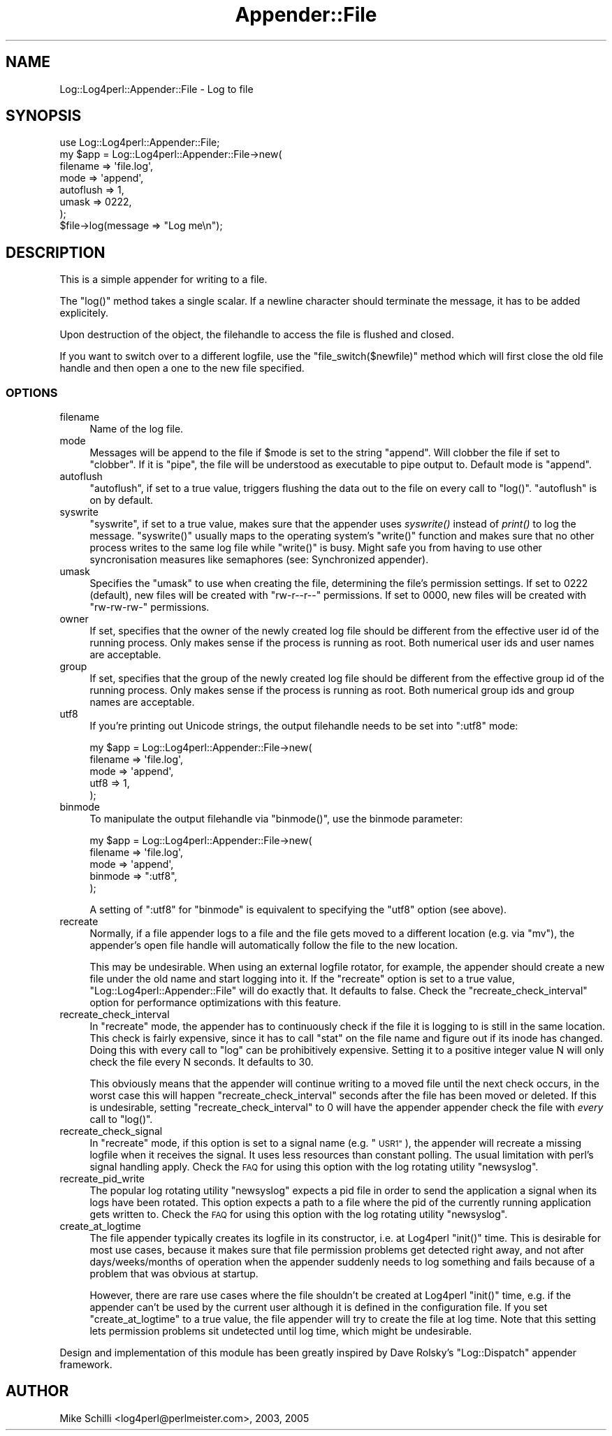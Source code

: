 .\" Automatically generated by Pod::Man 2.27 (Pod::Simple 3.28)
.\"
.\" Standard preamble:
.\" ========================================================================
.de Sp \" Vertical space (when we can't use .PP)
.if t .sp .5v
.if n .sp
..
.de Vb \" Begin verbatim text
.ft CW
.nf
.ne \\$1
..
.de Ve \" End verbatim text
.ft R
.fi
..
.\" Set up some character translations and predefined strings.  \*(-- will
.\" give an unbreakable dash, \*(PI will give pi, \*(L" will give a left
.\" double quote, and \*(R" will give a right double quote.  \*(C+ will
.\" give a nicer C++.  Capital omega is used to do unbreakable dashes and
.\" therefore won't be available.  \*(C` and \*(C' expand to `' in nroff,
.\" nothing in troff, for use with C<>.
.tr \(*W-
.ds C+ C\v'-.1v'\h'-1p'\s-2+\h'-1p'+\s0\v'.1v'\h'-1p'
.ie n \{\
.    ds -- \(*W-
.    ds PI pi
.    if (\n(.H=4u)&(1m=24u) .ds -- \(*W\h'-12u'\(*W\h'-12u'-\" diablo 10 pitch
.    if (\n(.H=4u)&(1m=20u) .ds -- \(*W\h'-12u'\(*W\h'-8u'-\"  diablo 12 pitch
.    ds L" ""
.    ds R" ""
.    ds C` ""
.    ds C' ""
'br\}
.el\{\
.    ds -- \|\(em\|
.    ds PI \(*p
.    ds L" ``
.    ds R" ''
.    ds C`
.    ds C'
'br\}
.\"
.\" Escape single quotes in literal strings from groff's Unicode transform.
.ie \n(.g .ds Aq \(aq
.el       .ds Aq '
.\"
.\" If the F register is turned on, we'll generate index entries on stderr for
.\" titles (.TH), headers (.SH), subsections (.SS), items (.Ip), and index
.\" entries marked with X<> in POD.  Of course, you'll have to process the
.\" output yourself in some meaningful fashion.
.\"
.\" Avoid warning from groff about undefined register 'F'.
.de IX
..
.nr rF 0
.if \n(.g .if rF .nr rF 1
.if (\n(rF:(\n(.g==0)) \{
.    if \nF \{
.        de IX
.        tm Index:\\$1\t\\n%\t"\\$2"
..
.        if !\nF==2 \{
.            nr % 0
.            nr F 2
.        \}
.    \}
.\}
.rr rF
.\"
.\" Accent mark definitions (@(#)ms.acc 1.5 88/02/08 SMI; from UCB 4.2).
.\" Fear.  Run.  Save yourself.  No user-serviceable parts.
.    \" fudge factors for nroff and troff
.if n \{\
.    ds #H 0
.    ds #V .8m
.    ds #F .3m
.    ds #[ \f1
.    ds #] \fP
.\}
.if t \{\
.    ds #H ((1u-(\\\\n(.fu%2u))*.13m)
.    ds #V .6m
.    ds #F 0
.    ds #[ \&
.    ds #] \&
.\}
.    \" simple accents for nroff and troff
.if n \{\
.    ds ' \&
.    ds ` \&
.    ds ^ \&
.    ds , \&
.    ds ~ ~
.    ds /
.\}
.if t \{\
.    ds ' \\k:\h'-(\\n(.wu*8/10-\*(#H)'\'\h"|\\n:u"
.    ds ` \\k:\h'-(\\n(.wu*8/10-\*(#H)'\`\h'|\\n:u'
.    ds ^ \\k:\h'-(\\n(.wu*10/11-\*(#H)'^\h'|\\n:u'
.    ds , \\k:\h'-(\\n(.wu*8/10)',\h'|\\n:u'
.    ds ~ \\k:\h'-(\\n(.wu-\*(#H-.1m)'~\h'|\\n:u'
.    ds / \\k:\h'-(\\n(.wu*8/10-\*(#H)'\z\(sl\h'|\\n:u'
.\}
.    \" troff and (daisy-wheel) nroff accents
.ds : \\k:\h'-(\\n(.wu*8/10-\*(#H+.1m+\*(#F)'\v'-\*(#V'\z.\h'.2m+\*(#F'.\h'|\\n:u'\v'\*(#V'
.ds 8 \h'\*(#H'\(*b\h'-\*(#H'
.ds o \\k:\h'-(\\n(.wu+\w'\(de'u-\*(#H)/2u'\v'-.3n'\*(#[\z\(de\v'.3n'\h'|\\n:u'\*(#]
.ds d- \h'\*(#H'\(pd\h'-\w'~'u'\v'-.25m'\f2\(hy\fP\v'.25m'\h'-\*(#H'
.ds D- D\\k:\h'-\w'D'u'\v'-.11m'\z\(hy\v'.11m'\h'|\\n:u'
.ds th \*(#[\v'.3m'\s+1I\s-1\v'-.3m'\h'-(\w'I'u*2/3)'\s-1o\s+1\*(#]
.ds Th \*(#[\s+2I\s-2\h'-\w'I'u*3/5'\v'-.3m'o\v'.3m'\*(#]
.ds ae a\h'-(\w'a'u*4/10)'e
.ds Ae A\h'-(\w'A'u*4/10)'E
.    \" corrections for vroff
.if v .ds ~ \\k:\h'-(\\n(.wu*9/10-\*(#H)'\s-2\u~\d\s+2\h'|\\n:u'
.if v .ds ^ \\k:\h'-(\\n(.wu*10/11-\*(#H)'\v'-.4m'^\v'.4m'\h'|\\n:u'
.    \" for low resolution devices (crt and lpr)
.if \n(.H>23 .if \n(.V>19 \
\{\
.    ds : e
.    ds 8 ss
.    ds o a
.    ds d- d\h'-1'\(ga
.    ds D- D\h'-1'\(hy
.    ds th \o'bp'
.    ds Th \o'LP'
.    ds ae ae
.    ds Ae AE
.\}
.rm #[ #] #H #V #F C
.\" ========================================================================
.\"
.IX Title "Appender::File 3"
.TH Appender::File 3 "2007-07-17" "perl v5.16.3" "User Contributed Perl Documentation"
.\" For nroff, turn off justification.  Always turn off hyphenation; it makes
.\" way too many mistakes in technical documents.
.if n .ad l
.nh
.SH "NAME"
Log::Log4perl::Appender::File \- Log to file
.SH "SYNOPSIS"
.IX Header "SYNOPSIS"
.Vb 1
\&    use Log::Log4perl::Appender::File;
\&
\&    my $app = Log::Log4perl::Appender::File\->new(
\&      filename  => \*(Aqfile.log\*(Aq,
\&      mode      => \*(Aqappend\*(Aq,
\&      autoflush => 1,
\&      umask     => 0222,
\&    );
\&
\&    $file\->log(message => "Log me\en");
.Ve
.SH "DESCRIPTION"
.IX Header "DESCRIPTION"
This is a simple appender for writing to a file.
.PP
The \f(CW\*(C`log()\*(C'\fR method takes a single scalar. If a newline character
should terminate the message, it has to be added explicitely.
.PP
Upon destruction of the object, the filehandle to access the
file is flushed and closed.
.PP
If you want to switch over to a different logfile, use the
\&\f(CW\*(C`file_switch($newfile)\*(C'\fR method which will first close the old
file handle and then open a one to the new file specified.
.SS "\s-1OPTIONS\s0"
.IX Subsection "OPTIONS"
.IP "filename" 4
.IX Item "filename"
Name of the log file.
.IP "mode" 4
.IX Item "mode"
Messages will be append to the file if \f(CW$mode\fR is set to the
string \f(CW"append"\fR. Will clobber the file
if set to \f(CW"clobber"\fR. If it is \f(CW"pipe"\fR, the file will be understood 
as executable to pipe output to. Default mode is \f(CW"append"\fR.
.IP "autoflush" 4
.IX Item "autoflush"
\&\f(CW\*(C`autoflush\*(C'\fR, if set to a true value, triggers flushing the data
out to the file on every call to \f(CW\*(C`log()\*(C'\fR. \f(CW\*(C`autoflush\*(C'\fR is on by default.
.IP "syswrite" 4
.IX Item "syswrite"
\&\f(CW\*(C`syswrite\*(C'\fR, if set to a true value, makes sure that the appender uses
\&\fIsyswrite()\fR instead of \fIprint()\fR to log the message. \f(CW\*(C`syswrite()\*(C'\fR usually
maps to the operating system's \f(CW\*(C`write()\*(C'\fR function and makes sure that
no other process writes to the same log file while \f(CW\*(C`write()\*(C'\fR is busy.
Might safe you from having to use other syncronisation measures like
semaphores (see: Synchronized appender).
.IP "umask" 4
.IX Item "umask"
Specifies the \f(CW\*(C`umask\*(C'\fR to use when creating the file, determining
the file's permission settings. 
If set to \f(CW0222\fR (default), new
files will be created with \f(CW\*(C`rw\-r\-\-r\-\-\*(C'\fR permissions.
If set to \f(CW0000\fR, new files will be created with \f(CW\*(C`rw\-rw\-rw\-\*(C'\fR permissions.
.IP "owner" 4
.IX Item "owner"
If set, specifies that the owner of the newly created log file should
be different from the effective user id of the running process.
Only makes sense if the process is running as root. 
Both numerical user ids and user names are acceptable.
.IP "group" 4
.IX Item "group"
If set, specifies that the group of the newly created log file should
be different from the effective group id of the running process.
Only makes sense if the process is running as root.
Both numerical group ids and group names are acceptable.
.IP "utf8" 4
.IX Item "utf8"
If you're printing out Unicode strings, the output filehandle needs
to be set into \f(CW\*(C`:utf8\*(C'\fR mode:
.Sp
.Vb 5
\&    my $app = Log::Log4perl::Appender::File\->new(
\&      filename  => \*(Aqfile.log\*(Aq,
\&      mode      => \*(Aqappend\*(Aq,
\&      utf8      => 1,
\&    );
.Ve
.IP "binmode" 4
.IX Item "binmode"
To manipulate the output filehandle via \f(CW\*(C`binmode()\*(C'\fR, use the
binmode parameter:
.Sp
.Vb 5
\&    my $app = Log::Log4perl::Appender::File\->new(
\&      filename  => \*(Aqfile.log\*(Aq,
\&      mode      => \*(Aqappend\*(Aq,
\&      binmode   => ":utf8",
\&    );
.Ve
.Sp
A setting of \*(L":utf8\*(R" for \f(CW\*(C`binmode\*(C'\fR is equivalent to specifying
the \f(CW\*(C`utf8\*(C'\fR option (see above).
.IP "recreate" 4
.IX Item "recreate"
Normally, if a file appender logs to a file and the file gets moved to
a different location (e.g. via \f(CW\*(C`mv\*(C'\fR), the appender's open file handle
will automatically follow the file to the new location.
.Sp
This may be undesirable. When using an external logfile rotator, 
for example, the appender should create a new file under the old name
and start logging into it. If the \f(CW\*(C`recreate\*(C'\fR option is set to a true value, 
\&\f(CW\*(C`Log::Log4perl::Appender::File\*(C'\fR will do exactly that. It defaults to 
false. Check the \f(CW\*(C`recreate_check_interval\*(C'\fR option for performance 
optimizations with this feature.
.IP "recreate_check_interval" 4
.IX Item "recreate_check_interval"
In \f(CW\*(C`recreate\*(C'\fR mode, the appender has to continuously check if the
file it is logging to is still in the same location. This check is
fairly expensive, since it has to call \f(CW\*(C`stat\*(C'\fR on the file name and
figure out if its inode has changed. Doing this with every call
to \f(CW\*(C`log\*(C'\fR can be prohibitively expensive. Setting it to a positive
integer value N will only check the file every N seconds. It defaults to 30.
.Sp
This obviously means that the appender will continue writing to 
a moved file until the next check occurs, in the worst case
this will happen \f(CW\*(C`recreate_check_interval\*(C'\fR seconds after the file
has been moved or deleted. If this is undesirable,
setting \f(CW\*(C`recreate_check_interval\*(C'\fR to 0 will have the appender
appender check the file with \fIevery\fR call to \f(CW\*(C`log()\*(C'\fR.
.IP "recreate_check_signal" 4
.IX Item "recreate_check_signal"
In \f(CW\*(C`recreate\*(C'\fR mode, if this option is set to a signal name
(e.g. \*(L"\s-1USR1\*(R"\s0), the appender will recreate a missing logfile
when it receives the signal. It uses less resources than constant
polling. The usual limitation with perl's signal handling apply.
Check the \s-1FAQ\s0 for using this option with the log rotating 
utility \f(CW\*(C`newsyslog\*(C'\fR.
.IP "recreate_pid_write" 4
.IX Item "recreate_pid_write"
The popular log rotating utility \f(CW\*(C`newsyslog\*(C'\fR expects a pid file
in order to send the application a signal when its logs have
been rotated. This option expects a path to a file where the pid
of the currently running application gets written to.
Check the \s-1FAQ\s0 for using this option with the log rotating 
utility \f(CW\*(C`newsyslog\*(C'\fR.
.IP "create_at_logtime" 4
.IX Item "create_at_logtime"
The file appender typically creates its logfile in its constructor, i.e. 
at Log4perl \f(CW\*(C`init()\*(C'\fR time. This is desirable for most use cases, because
it makes sure that file permission problems get detected right away, and 
not after days/weeks/months of operation when the appender suddenly needs
to log something and fails because of a problem that was obvious at
startup.
.Sp
However, there are rare use cases where the file shouldn't be created
at Log4perl \f(CW\*(C`init()\*(C'\fR time, e.g. if the appender can't be used by the current
user although it is defined in the configuration file. If you set
\&\f(CW\*(C`create_at_logtime\*(C'\fR to a true value, the file appender will try to create
the file at log time. Note that this setting lets permission problems
sit undetected until log time, which might be undesirable.
.PP
Design and implementation of this module has been greatly inspired by
Dave Rolsky's \f(CW\*(C`Log::Dispatch\*(C'\fR appender framework.
.SH "AUTHOR"
.IX Header "AUTHOR"
Mike Schilli <log4perl@perlmeister.com>, 2003, 2005
